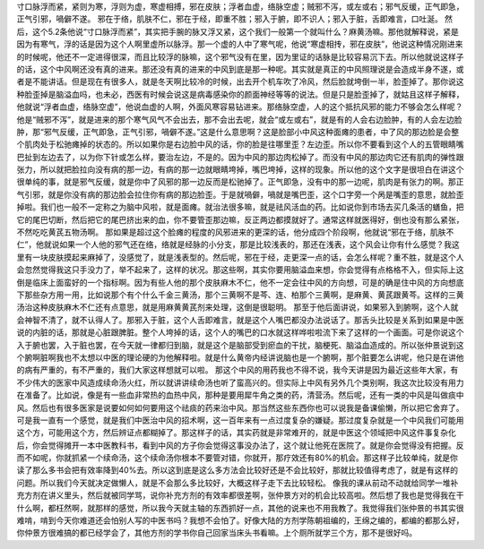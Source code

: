 寸口脉浮而紧，紧则为寒，浮则为虚，寒虚相搏，邪在皮肤；浮者血虚，络脉空虚；贼邪不泻，或左或右；邪气反缓，正气即急，正气引邪，喎僻不遂。
邪在于络，肌肤不仁，邪在于经，即重不胜；邪入于腑，即不识人；邪入于脏，舌即难言，口吐涎。
然后，这个5.2条他说“寸口脉浮而紧”，其实把手腕的脉又浮又紧，这个我们一般第一个就叫什么？麻黄汤嘛。那他就解释说，紧是因为有寒气，浮的话是因为这个人啊里虚所以脉浮。那一个虚的人中了寒气呢，他说“寒虚相抟，邪在皮肤”，他说这种情况刚进来的时候呢，他还不一定进得很深，而且比较浮的脉嘛，这个邪气没有在里，因为里证的话脉是比较容易沉下去。所以他就说这样子的话，这个中风啊还没有真的进来。那还没有真的进来的中风到底是那一种呢。其实就是真正的中风照理说是会造成半身不遂，或者是不能讲话。但是现在有很多人，就是冬天啊比较冷的时候，出去开个机车吹了冷风，然后脸就垮倒一半，脸歪掉了。那你说这种脸歪掉是脑溢血吗，也未必，西医有时候会说这是病毒感染你的颜面神经等等的说法。但是只是脸歪掉了，就姑且这样子解释，他就说“浮者血虚，络脉空虚”，他说血虚的人啊，外面风寒容易钻进来。那络脉空虚，人的这个抵抗风邪的能力不够会怎么样呢？他是“贼邪不泻”，就是进来的那个寒气风气不会出去，那不会出去呢，就会“或左或右”，就是有的人会右边脸肿，有的人会左边脸肿，那“邪气反缓，正气即急，正气引邪，喎僻不遂。”这是什么意思啊？这是脸部小中风这种面瘫的患者，中了风的那边脸是会整个肌肉处于松驰瘫掉的状态的。所以如果你是右边脸中风的话，你的脸是往哪里歪？左边歪。所以你不要看到这个人的五管眼睛嘴巴扯到左边去了，以为你下针或怎么样，要治左边，不是的。因为中风的那边肉松掉了。而没有中风的那边肉它还有肌肉的弹性跟张力，所以就把脸拉向没有病的那一边，有病的那一边就眼睛垮掉，嘴巴垮掉，这样的现象。所以他的这个文字是很坦白在讲这个很单纯的事，就是邪气反缓，就是你中了风邪的那一边反而是松驰掉了。正气即急，没有中的那一边呢，肌肉是有张力的啊。那正气引邪，就是你没有病的那边脸会拉住你有病的那边脸歪。于是就喎僻，喎就是嘴巴歪，这个口字旁一个呙是嘴歪的意思，就脸歪掉啦。我们也一般不一定称之为脑中风啦，就是面瘫。就治法很多嘛，就是祛风活血的药。比如说你到市场去买几条活的蟮鱼，把它的尾巴切断，然后把它的尾巴挤出来的血，你不要管歪那边嘛，反正两边都摸就好了。通常这样就医得好，倒也没有那么紧张，不然吃吃黄芪五物汤啊。
那如果是超过这个脸瘫的程度的风邪进来的更深的话，他分成四个阶段啊，他就说“邪在于络，肌肤不仁”，他就说如果一个人他的邪气还在络，络就是经脉的小分支，那是比较浅表的，那还在浅表，这个风会让你有什么感觉？我这里有一块皮肤摸起来麻掉了，没感觉了，就是浅表型的。然后呢，邪在于经，走更深一点的话，会怎么样呢？重不胜，就是这个人会忽然觉得我这只手没力了，举不起来了，这样的状况。那这些啊，其实你要用脑溢血来想，你会觉得有点格格不入，但实际上这倒是临床上面蛮好的一个指标啊。因为有些人他的那个皮肤麻木不仁，他不一定会往中风的方向想，可是的确是住中风的方向想底下那些杂方用一用，比如说那个有个什么千金三黄汤，那个三黄啊不是芩、连、柏那个三黄啊，是麻黄、黄芪跟黄芩。这样的三黄汤治这种皮肤麻木不仁还有点意思，就是用麻黄黄芪剂来处理，这倒是很聪明。
那至于他后面讲说，如果邪入到腑啊，这个人就会神智不清了，就不认得人了。那邪入于脏，这个人舌即难言，就是这个人嘴巴都没办法说话了。那舌头比较是关系到如果是中医说的内脏的话，那就是心脏跟脾脏。整个人垮掉的话，这个人的嘴巴的口水就这样哗啦啦流下来了这样的一个画面。可是你说这个入于腑也罢，入于脏也罢，在今天就一律都归到脑，就是这个是脑部受到瘀血的干扰，脑梗死、脑溢血造成的。所以张仲景说到这个腑啊脏啊我也不太想以中医的理论硬的为他解释啦。就是什么黄帝内经讲说脑也是一个腑啊，那个脏要怎么讲呢，他只是在讲他的病有严重的，有不严重的，我们大家这样想就可以啦。
那这个中风的用药我也不得不说，我今天讲是因为最近这些年大家，有不少伟大的医家中风造成续命汤火红，所以就讲讲续命汤也听了蛮高兴的。但实际上中风有另外几个类别啊，我这次比较没有用力在准备了。比如说，像是有一些血非常热的血热中风，那种是要用犀牛角之类的药，清营汤。然后呢，还有一类的中风是叫做痰中风。然后也有很多医家是说要如何如何要用这个祛痰的药来治中风。那当然这些东西你也可以说我是备课偷懒，所以把它舍弃了。可是我一直有一个感觉，就是我们中医治中风的招术啊，这一百年来有一点过度复杂的嫌疑。那过度复杂就是一个中风我们可能用这个方，可能用这个方，然后辨证点都糊掉了。那这样子的话，其实药就是非常难开的，就是中医这个领域把中风这件事复杂化后，你会觉得摊开一本中医教科书，看到中风的方子你会觉得这事没办法了，这个就让他死在医院了。就是你会觉得没有把握。反而不如呢，你就抓紧一个续命汤，这个续命汤你根本不要管对错，你就开，那疗效还有80\%的机会。那这样子比较单纯，就是你读了那么多书会把有效率降到40\%去。所以这到底是这么多方法会比较好还是不会比较好，那就比较值得考虑了，就是有这样的问题。所以我们今天就决定做懒人，就是不会那么多比较好，大概这样子走下去比较轻松。
像我的课从前动不动就给同学一堆补充方剂在讲义里头，然后就被同学骂，说你补充方剂的有效率都很差啊，张仲景方对的机会比较高啦。然后想了我也是觉得我在干什么啊，都枉然啊，就那样的感觉，所以我今天就主轴的东西抓好一点，其他的说来也不用我教了。我觉得我们张仲景的书其实很难啃，啃到今天你难道还会怕别人写的中医书吗？我想不会怕了。好像大陆的方剂学陈朝祖编的，王绵之编的，都编的都那么好，你仲景方很难搞的都已经学会了，其他方剂的学书你自己回家当床头书看嘛。上个厕所就学三个方，那不是很好吗。
